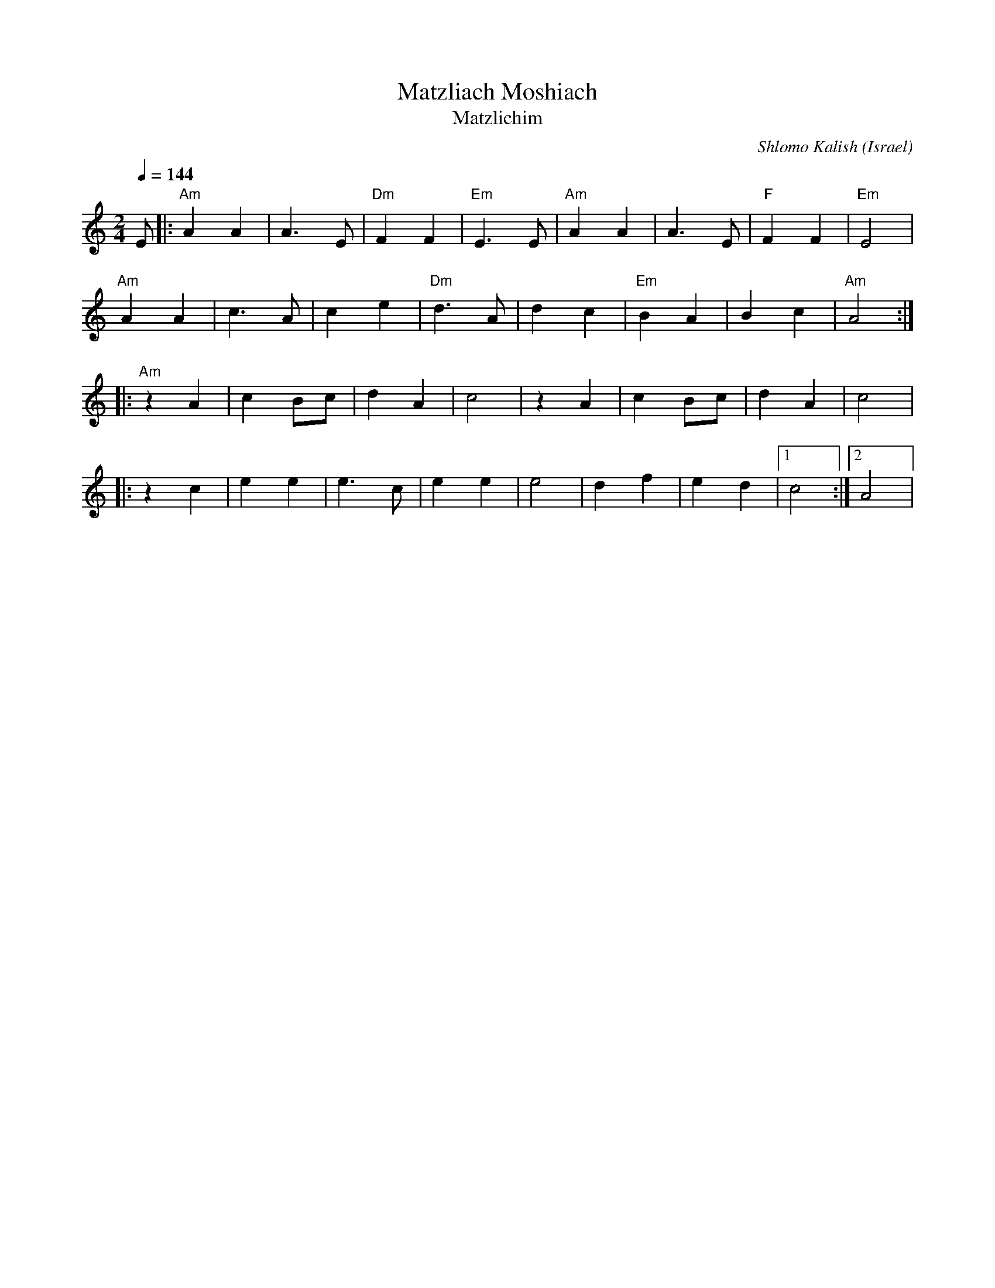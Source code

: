 X: 108
T:Matzliach Moshiach
T:Matzlichim
O:Israel
C:Shlomo Kalish
F: http://www.youtube.com/watch?v=j53OLwD3GFY
F: http://www.youtube.com/watch?v=giEJfI1qkec
F: http://www.youtube.com/watch?v=HTZZqoBEaZ4
M:2/4
L:1/8
K:Am
Q:1/4=144
%%MIDI program 71
%%MIDI bassprog 45
%%MIDI chordprog 117
%%MIDI gchord fgfg
%%MIDI bassvol 75
%%MIDI chordvol 90
  E       |:"Am"A2A2|A3E    |"Dm"F2F2|"Em"E3E|\
  "Am"A2A2|A3E      |"F"F2F2|"Em"E4  |
  "Am"A2A2|c3A      |c2e2   |"Dm"d3A |\
  d2c2    |"Em"B2A2 |B2c2   |"Am"A4::
  "Am"z2A2|c2Bc     |d2A2   |c4      |\
  z2A2    |c2Bc     |d2A2   |c4      |
|:z2c2    |e2e2     |e3c    |e2e2    |\
  e4      |d2f2     |e2d2   |[1c4    :|[2 A4 |
